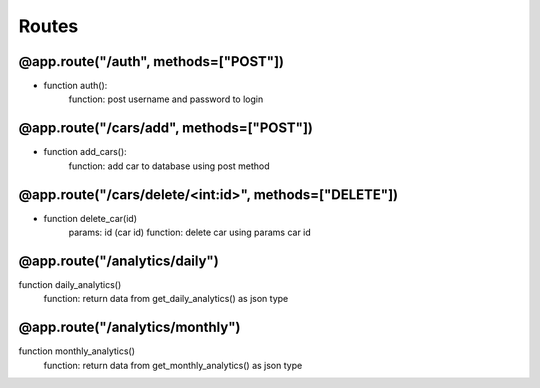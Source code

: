Routes
==============

@app.route("/auth", methods=["POST"])
----------------------------------------------------
* function auth():
    function: post username and password to login

@app.route("/cars/add", methods=["POST"])
----------------------------------------------------

* function add_cars():
    function: add car to database using post method

@app.route("/cars/delete/<int:id>", methods=["DELETE"])
------------------------------------------------------------------

* function delete_car(id)
    params: id (car id)
    function: delete car using params car id

@app.route("/analytics/daily")
----------------------------------------------------

function daily_analytics()
    function: return data from get_daily_analytics() as json type

@app.route("/analytics/monthly")
----------------------------------------------------

function monthly_analytics()
    function: return data from get_monthly_analytics() as json type

